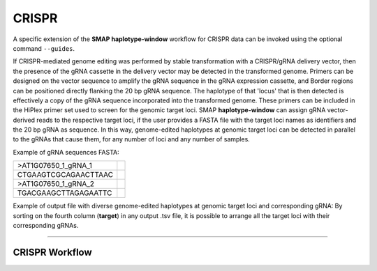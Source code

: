.. raw:: html

    <style> .purple {color:purple} </style>
	
.. role:: purple

.. raw:: html

    <style> .white {color:white} </style>

.. role:: white

.. _SMAPwindowcrispr:

######
CRISPR
######

A specific extension of the **SMAP haplotype-window** workflow for CRISPR data can be invoked using the optional command ``--guides``.

If CRISPR-mediated genome editing was performed by stable transformation with a CRISPR/gRNA delivery vector, then the presence of the gRNA cassette in the delivery vector may be detected in the transformed genome.
Primers can be designed on the vector sequence to amplify the gRNA sequence in the gRNA expression cassette, and Border regions can be positioned directly flanking the 20 bp gRNA sequence. The haplotype of that 'locus' that is then detected is effectively a copy of the gRNA sequence incorporated into the transformed genome. 
These primers can be included in the HiPlex primer set used to screen for the genomic target loci.
SMAP **haplotype-window** can assign gRNA vector-derived reads to the respective target loci, if the user provides a FASTA file with the target loci names as identifiers and the 20 bp gRNA as sequence.
In this way, genome-edited haplotypes at genomic target loci can be detected in parallel to the gRNAs that cause them, for any number of loci and any number of samples.

Example of gRNA sequences FASTA:

========================= =
>AT1G07650_1_gRNA_1
CTGAAGTCGCAGAACTTAAC
>AT1G07650_1_gRNA_2
TGACGAAGCTTAGAGAATTC
========================= =

Example of output file with diverse genome-edited haplotypes at genomic target loci and corresponding gRNA:
By sorting on the fourth column (**target**) in any output .tsv file, it is possible to arrange all the target loci with their corresponding gRNAs.

.. tabs::

   .. tab:: Unsorted output file
   
   #  .. csv-table:: 	  
	#     :file: .././tables/window/crispr_example_unsorted.csv
	#     :header-rows: 1
	  
   .. tab:: Sorted output file
   
	#  .. csv-table:: 	  
	#     :file: .././tables/window/crispr_example_sorted.csv
	#     :header-rows: 1
		

---------------

CRISPR Workflow
---------------

.. tabs::

   .. tab:: Primer and guide design
   
      .. image:: ../images/window/SMAP_window_design_1.png
	  
   .. tab:: Multiplex PCR per sample
   
      .. image:: ../images/window/SMAP_window_crispr_2.png
	  
   .. tab:: Multiplex amplicon pooling across all samples
   
      .. image:: ../images/window/SMAP_window_crispr_3.png
	  
   .. tab:: Illumina adapter ligation
   
      .. image:: ../images/window/SMAP_window_crispr_4.png
	  
   .. tab:: Paired-end sequencing
   
      .. image:: ../images/window/SMAP_window_crispr_5.png
	  
   .. tab:: Forward and Reverse read merging

      .. image:: ../images/window/SMAP_window_crispr_6.png

   .. tab:: Sample demultiplexing

      .. image:: ../images/window/SMAP_window_crispr_7.png

   .. tab:: Sample index and universal tail trimming  
   
      .. image:: ../images/window/SMAP_window_crispr_8.png